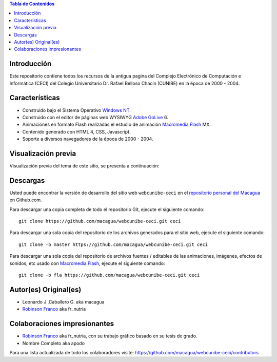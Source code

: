 .. -*- coding: utf-8 -*-

.. contents:: Tabla de Contenidos

Introducción
============

Este repositorio contiene todos los recursos de la antigua 
pagina del Complejo Electrónico de Computación e Informática (CECI) 
del Colegio Universitario Dr. Rafael Belloso Chacín (CUNIBE) en la 
época de 2000 - 2004.

Características
===============

- Construido bajo el Sistema Operativo `Windows NT`_.

- Construido con el editor de páginas web WYSIWYG `Adobe GoLive`_ 6.

- Animaciones en formato Flash realizadas el estudio de animación `Macromedia Flash`_ MX.

- Contenido generado con HTML 4, CSS, Javascript.

- Soporte a diversos navegadores de la época de 2000 - 2004.

Visualización previa
====================

Visualización previa del tema de este sitio, se presenta a continuación:

.. image:: https://raw.githubusercontent.com/macagua/webcunibe-ceci/master/screenshot.png

Descargas
=========

Usted puede encontrar la versión de desarrollo del sitio web 
``webcunibe-ceci`` en el `repositorio personal del Macagua`_ 
en Github.com.

Para descargar una copia completa de todo el repositorio Git, ejecute el siguiente comando: ::

  git clone https://github.com/macagua/webcunibe-ceci.git ceci
  
Para descargar una sola copia del repositorio de los archivos generados para el sitio web, 
ejecute el siguiente comando: ::

  git clone -b master https://github.com/macagua/webcunibe-ceci.git ceci
  
Para descargar una sola copia del repositorio de archivos fuentes / editables de 
las animaciones, imágenes, efectos de sonidos, etc usado con `Macromedia Flash`_, 
ejecute el siguiente comando: ::

  git clone -b fla https://github.com/macagua/webcunibe-ceci.git ceci

Autor(es) Original(es)
======================

* Leonardo J .Caballero G. aka macagua

* `Robinson Franco`_ aka fr_nutria

Colaboraciones impresionantes
=============================

* `Robinson Franco`_ aka fr_nutria, con su trabajo gráfico basado en su tesis de grado.

* Nombre Completo aka apodo


Para una lista actualizada de todo los colaboradores visite:
https://github.com/macagua/webcunibe-ceci/contributors

.. _sitio Web de Cunibe: http://www.cunibe.org/
.. _repositorio personal del Macagua: https://github.com/macagua/webcunibe-ceci
.. _Windows NT: http://es.wikipedia.org/wiki/Windows_NT
.. _Adobe GoLive: http://es.wikipedia.org/wiki/Adobe_GoLive
.. _Macromedia Flash: http://en.wikipedia.org/wiki/Adobe_Flash_Professional
.. _Robinson Franco: https://www.facebook.com/franco.rob.16
